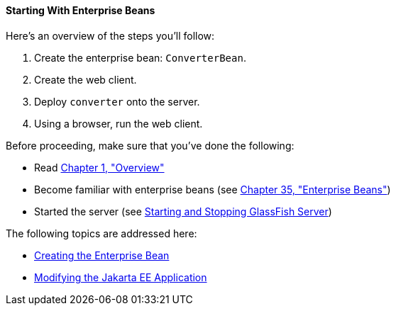 [[A1249349]][[starting-with-enterprise-beans]]

==== Starting With Enterprise Beans

Here's an overview of the steps you'll follow:

1.  Create the enterprise bean: `ConverterBean`.
2.  Create the web client.
3.  Deploy `converter` onto the server.
4.  Using a browser, run the web client.

Before proceeding, make sure that you've done the following:

* Read link:overview/overview.html#BNAAW[Chapter 1, "Overview"]
* Become familiar with enterprise beans (see
link:ejb-intro/ejb-intro.html#GIJSZ[Chapter 35, "Enterprise Beans"])
* Started the server (see link:usingexamples/usingexamples002.html#BNADI[Starting and
Stopping GlassFish Server])

The following topics are addressed here:

* link:ejb-gettingstarted002.html#GIPSS[Creating the Enterprise Bean]
* link:ejb-gettingstarted003.html#GIPTI[Modifying the Jakarta EE
Application]
